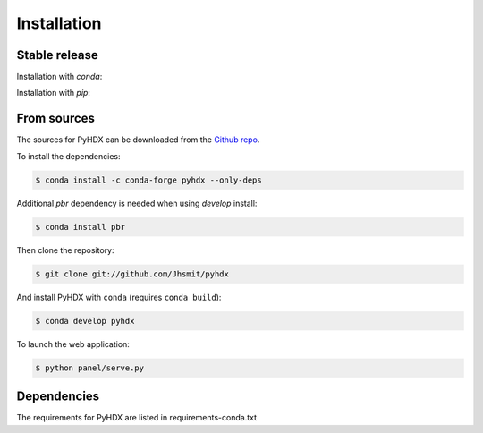 .. highlight:: shell

============
Installation
============


Stable release
--------------

Installation with `conda`:

.. code-block::
    $ conda install -c conda-forge pyhdx

Installation with `pip`:

.. code-block::
    $ pip install pyhdx



From sources
------------

The sources for PyHDX can be downloaded from the `Github repo`_.

To install the dependencies:

.. code-block:: console

    $ conda install -c conda-forge pyhdx --only-deps

Additional `pbr` dependency is needed when using `develop` install:

.. code-block:: console

    $ conda install pbr

Then clone the repository:

.. code-block:: console

    $ git clone git://github.com/Jhsmit/pyhdx

And install PyHDX with ``conda`` (requires ``conda build``):

.. code-block:: console

    $ conda develop pyhdx

To launch the web application:

.. code-block:: console

    $ python panel/serve.py


Dependencies
------------

The requirements for PyHDX are listed in requirements-conda.txt

.. _Github repo: https://github.com/Jhsmit/pyhdx
